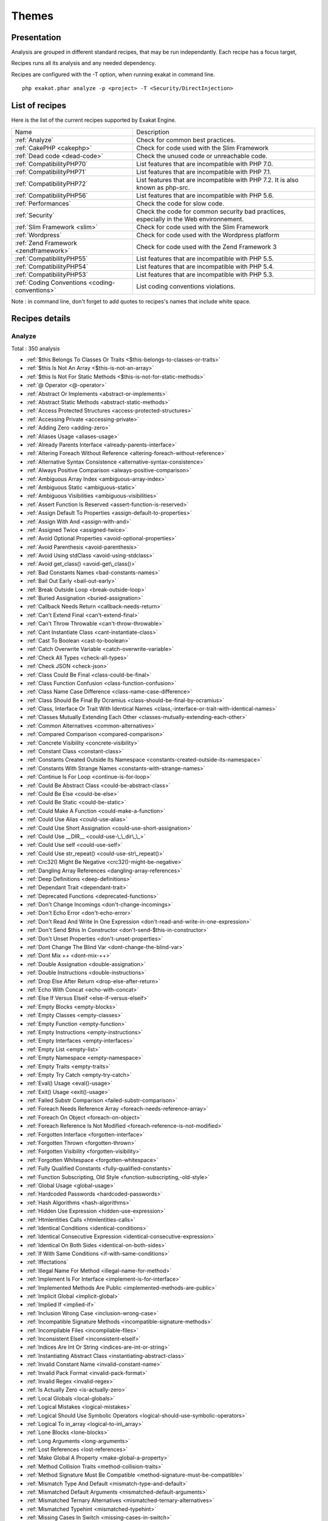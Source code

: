 .. _Themes:

Themes
******

Presentation
############

Analysis are grouped in different standard recipes, that may be run independantly. Each recipe has a focus target, 

Recipes runs all its analysis and any needed dependency.

Recipes are configured with the -T option, when running exakat in command line.

::

   php exakat.phar analyze -p <project> -T <Security/DirectInjection>



List of recipes
###############

Here is the list of the current recipes supported by Exakat Engine.

+-----------------------------------------------+------------------------------------------------------------------------------------------------------+
|Name                                           | Description                                                                                          |
+-----------------------------------------------+------------------------------------------------------------------------------------------------------+
|:ref:`Analyze`                                 | Check for common best practices.                                                                     |
+-----------------------------------------------+------------------------------------------------------------------------------------------------------+
|:ref:`CakePHP <cakephp>`                       | Check for code used with the Slim Framework                                                          |
+-----------------------------------------------+------------------------------------------------------------------------------------------------------+
|:ref:`Dead code <dead-code>`                   | Check the unused code or unreachable code.                                                           |
+-----------------------------------------------+------------------------------------------------------------------------------------------------------+
|:ref:`CompatibilityPHP70`                      | List features that are incompatible with PHP 7.0.                                                    |
+-----------------------------------------------+------------------------------------------------------------------------------------------------------+
|:ref:`CompatibilityPHP71`                      | List features that are incompatible with PHP 7.1.                                                    |
+-----------------------------------------------+------------------------------------------------------------------------------------------------------+
|:ref:`CompatibilityPHP72`                      | List features that are incompatible with PHP 7.2. It is also known as php-src.                       |
+-----------------------------------------------+------------------------------------------------------------------------------------------------------+
|:ref:`CompatibilityPHP56`                      | List features that are incompatible with PHP 5.6.                                                    |
+-----------------------------------------------+------------------------------------------------------------------------------------------------------+
|:ref:`Performances`                            | Check the code for slow code.                                                                        |
+-----------------------------------------------+------------------------------------------------------------------------------------------------------+
|:ref:`Security`                                | Check the code for common security bad practices, especially in the Web environnement.               |
+-----------------------------------------------+------------------------------------------------------------------------------------------------------+
|:ref:`Slim Framework <slim>`                   | Check for code used with the Slim Framework                                                          |
+-----------------------------------------------+------------------------------------------------------------------------------------------------------+
|:ref:`Wordpress`                               | Check for code used with the Wordpress platform                                                      |
+-----------------------------------------------+------------------------------------------------------------------------------------------------------+
|:ref:`Zend Framework <zendframework>`          | Check for code used with the Zend Framework 3                                                        |
+-----------------------------------------------+------------------------------------------------------------------------------------------------------+
|:ref:`CompatibilityPHP55`                      | List features that are incompatible with PHP 5.5.                                                    |
+-----------------------------------------------+------------------------------------------------------------------------------------------------------+
|:ref:`CompatibilityPHP54`                      | List features that are incompatible with PHP 5.4.                                                    |
+-----------------------------------------------+------------------------------------------------------------------------------------------------------+
|:ref:`CompatibilityPHP53`                      | List features that are incompatible with PHP 5.3.                                                    |
+-----------------------------------------------+------------------------------------------------------------------------------------------------------+
|:ref:`Coding Conventions <coding-conventions>` | List coding conventions violations.                                                                  |
+-----------------------------------------------+------------------------------------------------------------------------------------------------------+

Note : in command line, don't forget to add quotes to recipes's names that include white space.

Recipes details
###############

.. comment: The rest of the document is automatically generated. Don't modify it manually. 
.. comment: Recipes details
.. comment: Generation date : Mon, 19 Nov 2018 18:52:14 +0000
.. comment: Generation hash : 845bf7cf4400c3fdd90b759b77798493c3e51f06


.. _analyze:

Analyze
+++++++

Total : 350 analysis

* :ref:`$this Belongs To Classes Or Traits <$this-belongs-to-classes-or-traits>`
* :ref:`$this Is Not An Array <$this-is-not-an-array>`
* :ref:`$this Is Not For Static Methods <$this-is-not-for-static-methods>`
* :ref:`@ Operator <@-operator>`
* :ref:`Abstract Or Implements <abstract-or-implements>`
* :ref:`Abstract Static Methods <abstract-static-methods>`
* :ref:`Access Protected Structures <access-protected-structures>`
* :ref:`Accessing Private <accessing-private>`
* :ref:`Adding Zero <adding-zero>`
* :ref:`Aliases Usage <aliases-usage>`
* :ref:`Already Parents Interface <already-parents-interface>`
* :ref:`Altering Foreach Without Reference <altering-foreach-without-reference>`
* :ref:`Alternative Syntax Consistence <alternative-syntax-consistence>`
* :ref:`Always Positive Comparison <always-positive-comparison>`
* :ref:`Ambiguous Array Index <ambiguous-array-index>`
* :ref:`Ambiguous Static <ambiguous-static>`
* :ref:`Ambiguous Visibilities <ambiguous-visibilities>`
* :ref:`Assert Function Is Reserved <assert-function-is-reserved>`
* :ref:`Assign Default To Properties <assign-default-to-properties>`
* :ref:`Assign With And <assign-with-and>`
* :ref:`Assigned Twice <assigned-twice>`
* :ref:`Avoid Optional Properties <avoid-optional-properties>`
* :ref:`Avoid Parenthesis <avoid-parenthesis>`
* :ref:`Avoid Using stdClass <avoid-using-stdclass>`
* :ref:`Avoid get_class() <avoid-get\_class()>`
* :ref:`Bad Constants Names <bad-constants-names>`
* :ref:`Bail Out Early <bail-out-early>`
* :ref:`Break Outside Loop <break-outside-loop>`
* :ref:`Buried Assignation <buried-assignation>`
* :ref:`Callback Needs Return <callback-needs-return>`
* :ref:`Can't Extend Final <can't-extend-final>`
* :ref:`Can't Throw Throwable <can't-throw-throwable>`
* :ref:`Cant Instantiate Class <cant-instantiate-class>`
* :ref:`Cast To Boolean <cast-to-boolean>`
* :ref:`Catch Overwrite Variable <catch-overwrite-variable>`
* :ref:`Check All Types <check-all-types>`
* :ref:`Check JSON <check-json>`
* :ref:`Class Could Be Final <class-could-be-final>`
* :ref:`Class Function Confusion <class-function-confusion>`
* :ref:`Class Name Case Difference <class-name-case-difference>`
* :ref:`Class Should Be Final By Ocramius <class-should-be-final-by-ocramius>`
* :ref:`Class, Interface Or Trait With Identical Names <class,-interface-or-trait-with-identical-names>`
* :ref:`Classes Mutually Extending Each Other <classes-mutually-extending-each-other>`
* :ref:`Common Alternatives <common-alternatives>`
* :ref:`Compared Comparison <compared-comparison>`
* :ref:`Concrete Visibility <concrete-visibility>`
* :ref:`Constant Class <constant-class>`
* :ref:`Constants Created Outside Its Namespace <constants-created-outside-its-namespace>`
* :ref:`Constants With Strange Names <constants-with-strange-names>`
* :ref:`Continue Is For Loop <continue-is-for-loop>`
* :ref:`Could Be Abstract Class <could-be-abstract-class>`
* :ref:`Could Be Else <could-be-else>`
* :ref:`Could Be Static <could-be-static>`
* :ref:`Could Make A Function <could-make-a-function>`
* :ref:`Could Use Alias <could-use-alias>`
* :ref:`Could Use Short Assignation <could-use-short-assignation>`
* :ref:`Could Use __DIR__ <could-use-\_\_dir\_\_>`
* :ref:`Could Use self <could-use-self>`
* :ref:`Could Use str_repeat() <could-use-str\_repeat()>`
* :ref:`Crc32() Might Be Negative <crc32()-might-be-negative>`
* :ref:`Dangling Array References <dangling-array-references>`
* :ref:`Deep Definitions <deep-definitions>`
* :ref:`Dependant Trait <dependant-trait>`
* :ref:`Deprecated Functions <deprecated-functions>`
* :ref:`Don't Change Incomings <don't-change-incomings>`
* :ref:`Don't Echo Error <don't-echo-error>`
* :ref:`Don't Read And Write In One Expression <don't-read-and-write-in-one-expression>`
* :ref:`Don't Send $this In Constructor <don't-send-$this-in-constructor>`
* :ref:`Don't Unset Properties <don't-unset-properties>`
* :ref:`Dont Change The Blind Var <dont-change-the-blind-var>`
* :ref:`Dont Mix ++ <dont-mix-++>`
* :ref:`Double Assignation <double-assignation>`
* :ref:`Double Instructions <double-instructions>`
* :ref:`Drop Else After Return <drop-else-after-return>`
* :ref:`Echo With Concat <echo-with-concat>`
* :ref:`Else If Versus Elseif <else-if-versus-elseif>`
* :ref:`Empty Blocks <empty-blocks>`
* :ref:`Empty Classes <empty-classes>`
* :ref:`Empty Function <empty-function>`
* :ref:`Empty Instructions <empty-instructions>`
* :ref:`Empty Interfaces <empty-interfaces>`
* :ref:`Empty List <empty-list>`
* :ref:`Empty Namespace <empty-namespace>`
* :ref:`Empty Traits <empty-traits>`
* :ref:`Empty Try Catch <empty-try-catch>`
* :ref:`Eval() Usage <eval()-usage>`
* :ref:`Exit() Usage <exit()-usage>`
* :ref:`Failed Substr Comparison <failed-substr-comparison>`
* :ref:`Foreach Needs Reference Array <foreach-needs-reference-array>`
* :ref:`Foreach On Object <foreach-on-object>`
* :ref:`Foreach Reference Is Not Modified <foreach-reference-is-not-modified>`
* :ref:`Forgotten Interface <forgotten-interface>`
* :ref:`Forgotten Thrown <forgotten-thrown>`
* :ref:`Forgotten Visibility <forgotten-visibility>`
* :ref:`Forgotten Whitespace <forgotten-whitespace>`
* :ref:`Fully Qualified Constants <fully-qualified-constants>`
* :ref:`Function Subscripting, Old Style <function-subscripting,-old-style>`
* :ref:`Global Usage <global-usage>`
* :ref:`Hardcoded Passwords <hardcoded-passwords>`
* :ref:`Hash Algorithms <hash-algorithms>`
* :ref:`Hidden Use Expression <hidden-use-expression>`
* :ref:`Htmlentities Calls <htmlentities-calls>`
* :ref:`Identical Conditions <identical-conditions>`
* :ref:`Identical Consecutive Expression <identical-consecutive-expression>`
* :ref:`Identical On Both Sides <identical-on-both-sides>`
* :ref:`If With Same Conditions <if-with-same-conditions>`
* :ref:`Iffectations`
* :ref:`Illegal Name For Method <illegal-name-for-method>`
* :ref:`Implement Is For Interface <implement-is-for-interface>`
* :ref:`Implemented Methods Are Public <implemented-methods-are-public>`
* :ref:`Implicit Global <implicit-global>`
* :ref:`Implied If <implied-if>`
* :ref:`Inclusion Wrong Case <inclusion-wrong-case>`
* :ref:`Incompatible Signature Methods <incompatible-signature-methods>`
* :ref:`Incompilable Files <incompilable-files>`
* :ref:`Inconsistent Elseif <inconsistent-elseif>`
* :ref:`Indices Are Int Or String <indices-are-int-or-string>`
* :ref:`Instantiating Abstract Class <instantiating-abstract-class>`
* :ref:`Invalid Constant Name <invalid-constant-name>`
* :ref:`Invalid Pack Format <invalid-pack-format>`
* :ref:`Invalid Regex <invalid-regex>`
* :ref:`Is Actually Zero <is-actually-zero>`
* :ref:`Local Globals <local-globals>`
* :ref:`Logical Mistakes <logical-mistakes>`
* :ref:`Logical Should Use Symbolic Operators <logical-should-use-symbolic-operators>`
* :ref:`Logical To in_array <logical-to-in\_array>`
* :ref:`Lone Blocks <lone-blocks>`
* :ref:`Long Arguments <long-arguments>`
* :ref:`Lost References <lost-references>`
* :ref:`Make Global A Property <make-global-a-property>`
* :ref:`Method Collision Traits <method-collision-traits>`
* :ref:`Method Signature Must Be Compatible <method-signature-must-be-compatible>`
* :ref:`Mismatch Type And Default <mismatch-type-and-default>`
* :ref:`Mismatched Default Arguments <mismatched-default-arguments>`
* :ref:`Mismatched Ternary Alternatives <mismatched-ternary-alternatives>`
* :ref:`Mismatched Typehint <mismatched-typehint>`
* :ref:`Missing Cases In Switch <missing-cases-in-switch>`
* :ref:`Missing Include <missing-include>`
* :ref:`Missing New ? <missing-new-?>`
* :ref:`Missing Parenthesis <missing-parenthesis>`
* :ref:`Mistaken Concatenation <mistaken-concatenation>`
* :ref:`Mixed Concat And Interpolation <mixed-concat-and-interpolation>`
* :ref:`Modernize Empty With Expression <modernize-empty-with-expression>`
* :ref:`Multiple Alias Definitions <multiple-alias-definitions>`
* :ref:`Multiple Alias Definitions Per File <multiple-alias-definitions-per-file>`
* :ref:`Multiple Class Declarations <multiple-class-declarations>`
* :ref:`Multiple Constant Definition <multiple-constant-definition>`
* :ref:`Multiple Identical Trait Or Interface <multiple-identical-trait-or-interface>`
* :ref:`Multiple Index Definition <multiple-index-definition>`
* :ref:`Multiple Type Variable <multiple-type-variable>`
* :ref:`Multiples Identical Case <multiples-identical-case>`
* :ref:`Multiply By One <multiply-by-one>`
* :ref:`Must Call Parent Constructor <must-call-parent-constructor>`
* :ref:`Must Return Methods <must-return-methods>`
* :ref:`Negative Power <negative-power>`
* :ref:`Nested Ifthen <nested-ifthen>`
* :ref:`Nested Ternary <nested-ternary>`
* :ref:`Never Used Parameter <never-used-parameter>`
* :ref:`Never Used Properties <never-used-properties>`
* :ref:`Next Month Trap <next-month-trap>`
* :ref:`No Boolean As Default <no-boolean-as-default>`
* :ref:`No Choice <no-choice>`
* :ref:`No Class As Typehint <no-class-as-typehint>`
* :ref:`No Class In Global <no-class-in-global>`
* :ref:`No Direct Call To Magic Method <no-direct-call-to-magic-method>`
* :ref:`No Direct Usage <no-direct-usage>`
* :ref:`No Empty Regex <no-empty-regex>`
* :ref:`No Hardcoded Hash <no-hardcoded-hash>`
* :ref:`No Hardcoded Ip <no-hardcoded-ip>`
* :ref:`No Hardcoded Path <no-hardcoded-path>`
* :ref:`No Hardcoded Port <no-hardcoded-port>`
* :ref:`No Magic With Array <no-magic-with-array>`
* :ref:`No Need For Else <no-need-for-else>`
* :ref:`No Parenthesis For Language Construct <no-parenthesis-for-language-construct>`
* :ref:`No Public Access <no-public-access>`
* :ref:`No Real Comparison <no-real-comparison>`
* :ref:`No Reference For Ternary <no-reference-for-ternary>`
* :ref:`No Reference On Left Side <no-reference-on-left-side>`
* :ref:`No Return Used <no-return-used>`
* :ref:`No Self Referencing Constant <no-self-referencing-constant>`
* :ref:`No Substr() One <no-substr()-one>`
* :ref:`No array_merge() In Loops <no-array\_merge()-in-loops>`
* :ref:`No get_class() With Null <no-get\_class()-with-null>`
* :ref:`No isset() With empty() <no-isset()-with-empty()>`
* :ref:`Non Ascii Variables <non-ascii-variables>`
* :ref:`Non Static Methods Called In A Static <non-static-methods-called-in-a-static>`
* :ref:`Non-constant Index In Array <non-constant-index-in-array>`
* :ref:`Not A Scalar Type <not-a-scalar-type>`
* :ref:`Not Not <not-not>`
* :ref:`Objects Don't Need References <objects-don't-need-references>`
* :ref:`Old Style Constructor <old-style-constructor>`
* :ref:`Old Style __autoload() <old-style-\_\_autoload()>`
* :ref:`One Letter Functions <one-letter-functions>`
* :ref:`One Variable String <one-variable-string>`
* :ref:`Only Variable For Reference <only-variable-for-reference>`
* :ref:`Only Variable Passed By Reference <only-variable-passed-by-reference>`
* :ref:`Only Variable Returned By Reference <only-variable-returned-by-reference>`
* :ref:`Or Die <or-die>`
* :ref:`Overwriting Variable <overwriting-variable>`
* :ref:`Overwritten Exceptions <overwritten-exceptions>`
* :ref:`Overwritten Literals <overwritten-literals>`
* :ref:`PHP Keywords As Names <php-keywords-as-names>`
* :ref:`Parent First <parent-first>`
* :ref:`Parent, Static Or Self Outside Class <parent,-static-or-self-outside-class>`
* :ref:`Pathinfo() Returns May Vary <pathinfo()-returns-may-vary>`
* :ref:`Phpinfo`
* :ref:`Possible Infinite Loop <possible-infinite-loop>`
* :ref:`Pre-increment`
* :ref:`Preprocessable`
* :ref:`Print And Die <print-and-die>`
* :ref:`Printf Number Of Arguments <printf-number-of-arguments>`
* :ref:`Property Could Be Local <property-could-be-local>`
* :ref:`Property Used In One Method Only <property-used-in-one-method-only>`
* :ref:`Property Variable Confusion <property-variable-confusion>`
* :ref:`Queries In Loops <queries-in-loops>`
* :ref:`Randomly Sorted Arrays <randomly-sorted-arrays>`
* :ref:`Redeclared PHP Functions <redeclared-php-functions>`
* :ref:`Redefined Class Constants <redefined-class-constants>`
* :ref:`Redefined Default <redefined-default>`
* :ref:`Redefined Private Property <redefined-private-property>`
* :ref:`Relay Function <relay-function>`
* :ref:`Repeated Interface <repeated-interface>`
* :ref:`Repeated Regex <repeated-regex>`
* :ref:`Repeated print() <repeated-print()>`
* :ref:`Results May Be Missing <results-may-be-missing>`
* :ref:`Return True False <return-true-false>`
* :ref:`Same Conditions In Condition <same-conditions-in-condition>`
* :ref:`Same Variables Foreach <same-variables-foreach>`
* :ref:`Scalar Or Object Property <scalar-or-object-property>`
* :ref:`Sequences In For <sequences-in-for>`
* :ref:`Several Instructions On The Same Line <several-instructions-on-the-same-line>`
* :ref:`Short Open Tags <short-open-tags>`
* :ref:`Should Chain Exception <should-chain-exception>`
* :ref:`Should Make Alias <should-make-alias>`
* :ref:`Should Make Ternary <should-make-ternary>`
* :ref:`Should Typecast <should-typecast>`
* :ref:`Should Use Coalesce <should-use-coalesce>`
* :ref:`Should Use Constants <should-use-constants>`
* :ref:`Should Use Local Class <should-use-local-class>`
* :ref:`Should Use Prepared Statement <should-use-prepared-statement>`
* :ref:`Should Use SetCookie() <should-use-setcookie()>`
* :ref:`Should Yield With Key <should-yield-with-key>`
* :ref:`Silently Cast Integer <silently-cast-integer>`
* :ref:`Static Loop <static-loop>`
* :ref:`Static Methods Called From Object <static-methods-called-from-object>`
* :ref:`Static Methods Can't Contain $this <static-methods-can't-contain-$this>`
* :ref:`Strange Name For Constants <strange-name-for-constants>`
* :ref:`Strange Name For Variables <strange-name-for-variables>`
* :ref:`Strict Comparison With Booleans <strict-comparison-with-booleans>`
* :ref:`String May Hold A Variable <string-may-hold-a-variable>`
* :ref:`Strings With Strange Space <strings-with-strange-space>`
* :ref:`Strpos Too Much <strpos-too-much>`
* :ref:`Strpos()-like Comparison <strpos()-like-comparison>`
* :ref:`Strtr Arguments <strtr-arguments>`
* :ref:`Suspicious Comparison <suspicious-comparison>`
* :ref:`Switch To Switch <switch-to-switch>`
* :ref:`Switch Without Default <switch-without-default>`
* :ref:`Ternary In Concat <ternary-in-concat>`
* :ref:`Test Then Cast <test-then-cast>`
* :ref:`Throw Functioncall <throw-functioncall>`
* :ref:`Throw In Destruct <throw-in-destruct>`
* :ref:`Throws An Assignement <throws-an-assignement>`
* :ref:`Timestamp Difference <timestamp-difference>`
* :ref:`Too Many Finds <too-many-finds>`
* :ref:`Too Many Injections <too-many-injections>`
* :ref:`Too Many Local Variables <too-many-local-variables>`
* :ref:`Too Many Native Calls <too-many-native-calls>`
* :ref:`Typehinted References <typehinted-references>`
* :ref:`Uncaught Exceptions <uncaught-exceptions>`
* :ref:`Unchecked Resources <unchecked-resources>`
* :ref:`Unconditional Break In Loop <unconditional-break-in-loop>`
* :ref:`Undeclared Static Property <undeclared-static-property>`
* :ref:`Undefined Class Constants <undefined-class-constants>`
* :ref:`Undefined Classes <undefined-classes>`
* :ref:`Undefined Constants <undefined-constants>`
* :ref:`Undefined Functions <undefined-functions>`
* :ref:`Undefined Insteadof <undefined-insteadof>`
* :ref:`Undefined Interfaces <undefined-interfaces>`
* :ref:`Undefined Parent <undefined-parent>`
* :ref:`Undefined Properties <undefined-properties>`
* :ref:`Undefined Trait <undefined-trait>`
* :ref:`Undefined Variable <undefined-variable>`
* :ref:`Undefined \:\:class <undefined-\:\:class>`
* :ref:`Undefined static\:\: Or self\:\: <undefined-static\:\:-or-self\:\:>`
* :ref:`Unitialized Properties <unitialized-properties>`
* :ref:`Unknown Directive Name <unknown-directive-name>`
* :ref:`Unknown Pcre2 Option <unknown-pcre2-option>`
* :ref:`Unkown Regex Options <unkown-regex-options>`
* :ref:`Unpreprocessed Values <unpreprocessed-values>`
* :ref:`Unreachable Code <unreachable-code>`
* :ref:`Unresolved Classes <unresolved-classes>`
* :ref:`Unresolved Instanceof <unresolved-instanceof>`
* :ref:`Unresolved Use <unresolved-use>`
* :ref:`Unset In Foreach <unset-in-foreach>`
* :ref:`Unthrown Exception <unthrown-exception>`
* :ref:`Unused Arguments <unused-arguments>`
* :ref:`Unused Global <unused-global>`
* :ref:`Unused Inherited Variable In Closure <unused-inherited-variable-in-closure>`
* :ref:`Unused Returned Value <unused-returned-value>`
* :ref:`Use === null <use-===-null>`
* :ref:`Use Class Operator <use-class-operator>`
* :ref:`Use Constant As Arguments <use-constant-as-arguments>`
* :ref:`Use Instanceof <use-instanceof>`
* :ref:`Use Named Boolean In Argument Definition <use-named-boolean-in-argument-definition>`
* :ref:`Use Object Api <use-object-api>`
* :ref:`Use Pathinfo <use-pathinfo>`
* :ref:`Use Positive Condition <use-positive-condition>`
* :ref:`Use System Tmp <use-system-tmp>`
* :ref:`Use With Fully Qualified Name <use-with-fully-qualified-name>`
* :ref:`Use const <use-const>`
* :ref:`Use random_int() <use-random\_int()>`
* :ref:`Used Once Property <used-once-property>`
* :ref:`Used Once Variables (In Scope) <used-once-variables-(in-scope)>`
* :ref:`Used Once Variables <used-once-variables>`
* :ref:`Useless Abstract Class <useless-abstract-class>`
* :ref:`Useless Brackets <useless-brackets>`
* :ref:`Useless Casting <useless-casting>`
* :ref:`Useless Catch <useless-catch>`
* :ref:`Useless Check <useless-check>`
* :ref:`Useless Constructor <useless-constructor>`
* :ref:`Useless Final <useless-final>`
* :ref:`Useless Global <useless-global>`
* :ref:`Useless Instructions <useless-instructions>`
* :ref:`Useless Interfaces <useless-interfaces>`
* :ref:`Useless Parenthesis <useless-parenthesis>`
* :ref:`Useless Referenced Argument <useless-referenced-argument>`
* :ref:`Useless Return <useless-return>`
* :ref:`Useless Switch <useless-switch>`
* :ref:`Useless Unset <useless-unset>`
* :ref:`Uses Default Values <uses-default-values>`
* :ref:`Using $this Outside A Class <using-$this-outside-a-class>`
* :ref:`Var Keyword <var-keyword>`
* :ref:`Weak Typing <weak-typing>`
* :ref:`While(List() = Each()) <while(list()-=-each())>`
* :ref:`Written Only Variables <written-only-variables>`
* :ref:`Wrong Number Of Arguments <wrong-number-of-arguments>`
* :ref:`Wrong Optional Parameter <wrong-optional-parameter>`
* :ref:`Wrong Parameter Type <wrong-parameter-type>`
* :ref:`Wrong Range Check <wrong-range-check>`
* :ref:`Wrong fopen() Mode <wrong-fopen()-mode>`
* :ref:`__DIR__ Then Slash <\_\_dir\_\_-then-slash>`
* :ref:`__toString() Throws Exception <\_\_tostring()-throws-exception>`
* :ref:`error_reporting() With Integers <error\_reporting()-with-integers>`
* :ref:`eval() Without Try <eval()-without-try>`
* :ref:`func_get_arg() Modified <func\_get\_arg()-modified>`
* :ref:`include_once() Usage <include\_once()-usage>`
* :ref:`list() May Omit Variables <list()-may-omit-variables>`
* :ref:`preg_replace With Option e <preg\_replace-with-option-e>`
* :ref:`self, parent, static Outside Class <self,-parent,-static-outside-class>`
* :ref:`var_dump()... Usage <var\_dump()...-usage>`

.. _cakephp:

Cakephp
+++++++

Total : 17 analysis

* :ref:`CakePHP 2.5.0 Undefined Classes <cakephp-2.5.0-undefined-classes>`
* :ref:`CakePHP 2.6.0 Undefined Classes <cakephp-2.6.0-undefined-classes>`
* :ref:`CakePHP 2.7.0 Undefined Classes <cakephp-2.7.0-undefined-classes>`
* :ref:`CakePHP 2.8.0 Undefined Classes <cakephp-2.8.0-undefined-classes>`
* :ref:`CakePHP 2.9.0 Undefined Classes <cakephp-2.9.0-undefined-classes>`
* :ref:`CakePHP 3.0 Deprecated Class <cakephp-3.0-deprecated-class>`
* :ref:`CakePHP 3.0.0 Undefined Classes <cakephp-3.0.0-undefined-classes>`
* :ref:`CakePHP 3.1.0 Undefined Classes <cakephp-3.1.0-undefined-classes>`
* :ref:`CakePHP 3.2.0 Undefined Classes <cakephp-3.2.0-undefined-classes>`
* :ref:`CakePHP 3.3 Deprecated Class <cakephp-3.3-deprecated-class>`
* :ref:`CakePHP 3.3.0 Undefined Classes <cakephp-3.3.0-undefined-classes>`
* :ref:`CakePHP 3.4.0 Undefined Classes <cakephp-3.4.0-undefined-classes>`
* :ref:`CakePHP Used <cakephp-used>`
* :ref:`Deprecated Methodcalls in Cake 3.2 <deprecated-methodcalls-in-cake-3.2>`
* :ref:`Deprecated Methodcalls in Cake 3.3 <deprecated-methodcalls-in-cake-3.3>`
* :ref:`Deprecated Static calls in Cake 3.3 <deprecated-static-calls-in-cake-3.3>`
* :ref:`Deprecated Trait in Cake 3.3 <deprecated-trait-in-cake-3.3>`

.. _classreview:

ClassReview
+++++++++++

Total : 18 analysis

* :ref:`Avoid Self In Interface <avoid-self-in-interface>`
* :ref:`Classes/UnreachableConstant`
* :ref:`Could Be Class Constant <could-be-class-constant>`
* :ref:`Could Be Private Class Constant <could-be-private-class-constant>`
* :ref:`Could Be Protected Class Constant <could-be-protected-class-constant>`
* :ref:`Could Be Protected Method <could-be-protected-method>`
* :ref:`Could Be Protected Property <could-be-protected-property>`
* :ref:`Final Class Usage <final-class-usage>`
* :ref:`Final Methods Usage <final-methods-usage>`
* :ref:`Method Could Be Private Method <method-could-be-private-method>`
* :ref:`Property Could Be Private Property <property-could-be-private-property>`
* :ref:`Raised Access Level <raised-access-level>`
* :ref:`Redefined Property <redefined-property>`
* Classes/CouldBeAbstractClass
* Classes/CouldBeFinal
* Classes/PropertyCouldBeLocal
* Classes/UndeclaredStaticProperty
* Structures/CouldBeStatic

.. _coding-conventions:

Coding Conventions
++++++++++++++++++

Total : 21 analysis

* :ref:`All Uppercase Variables <all-uppercase-variables>`
* :ref:`Bracketless Blocks <bracketless-blocks>`
* :ref:`Close Tags <close-tags>`
* :ref:`Constant Comparison <constant-comparison>`
* :ref:`Curly Arrays <curly-arrays>`
* :ref:`Echo Or Print <echo-or-print>`
* :ref:`Empty Slots In Arrays <empty-slots-in-arrays>`
* :ref:`Heredoc Delimiter <heredoc-delimiter>`
* :ref:`Interpolation`
* :ref:`Multiple Classes In One File <multiple-classes-in-one-file>`
* :ref:`No Plus One <no-plus-one>`
* :ref:`Non-lowercase Keywords <non-lowercase-keywords>`
* :ref:`Order Of Declaration <order-of-declaration>`
* :ref:`Return With Parenthesis <return-with-parenthesis>`
* :ref:`Should Be Single Quote <should-be-single-quote>`
* :ref:`Unusual Case For PHP Functions <unusual-case-for-php-functions>`
* :ref:`Yoda Comparison <yoda-comparison>`
* Classes/WrongCase
* Constants/ConstRecommended
* Namespaces/UseWithFullyQualifiedNS
* Structures/MixedConcatInterpolation

.. _compatibilityphp53:

CompatibilityPHP53
++++++++++++++++++

Total : 74 analysis

* :ref:`Anonymous Classes <anonymous-classes>`
* :ref:`Binary Glossary <binary-glossary>`
* :ref:`Break With 0 <break-with-0>`
* :ref:`Cant Inherit Abstract Method <cant-inherit-abstract-method>`
* :ref:`Cant Use Return Value In Write Context <cant-use-return-value-in-write-context>`
* :ref:`Child Class Removes Typehint <child-class-removes-typehint>`
* :ref:`Class Const With Array <class-const-with-array>`
* :ref:`Closure May Use $this <closure-may-use-$this>`
* :ref:`Const Visibility Usage <const-visibility-usage>`
* :ref:`Const With Array <const-with-array>`
* :ref:`Constant Scalar Expressions <constant-scalar-expressions>`
* :ref:`Define With Array <define-with-array>`
* :ref:`Dereferencing String And Arrays <dereferencing-string-and-arrays>`
* :ref:`Direct Call To __clone <direct-call-to-\_\_clone>`
* :ref:`Ellipsis Usage <ellipsis-usage>`
* :ref:`Exponent Usage <exponent-usage>`
* :ref:`Flexible Heredoc <flexible-heredoc>`
* :ref:`Foreach With list() <foreach-with-list()>`
* :ref:`Function Subscripting <function-subscripting>`
* :ref:`Group Use Declaration <group-use-declaration>`
* :ref:`Group Use Trailing Comma <group-use-trailing-comma>`
* :ref:`Hash Algorithms Incompatible With PHP 5.3 <hash-algorithms-incompatible-with-php-5.3>`
* :ref:`Hash Algorithms Incompatible With PHP 7.1- <hash-algorithms-incompatible-with-php-7.1->`
* :ref:`Integer As Property <integer-as-property>`
* :ref:`List Short Syntax <list-short-syntax>`
* :ref:`List With Keys <list-with-keys>`
* :ref:`List With Reference <list-with-reference>`
* :ref:`Malformed Octal <malformed-octal>`
* :ref:`Methodcall On New <methodcall-on-new>`
* :ref:`Mixed Keys Arrays <mixed-keys-arrays>`
* :ref:`Multiple Definition Of The Same Argument <multiple-definition-of-the-same-argument>`
* :ref:`Multiple Exceptions Catch() <multiple-exceptions-catch()>`
* :ref:`New Functions In PHP 5.4 <new-functions-in-php-5.4>`
* :ref:`New Functions In PHP 5.5 <new-functions-in-php-5.5>`
* :ref:`New Functions In PHP 5.6 <new-functions-in-php-5.6>`
* :ref:`New Functions In PHP 7.0 <new-functions-in-php-7.0>`
* :ref:`New Functions In PHP 7.3 <new-functions-in-php-7.3>`
* :ref:`No List With String <no-list-with-string>`
* :ref:`No Reference For Static Property <no-reference-for-static-property>`
* :ref:`No Return For Generator <no-return-for-generator>`
* :ref:`No String With Append <no-string-with-append>`
* :ref:`No Substr Minus One <no-substr-minus-one>`
* :ref:`Null On New <null-on-new>`
* :ref:`PHP 7.0 New Classes <php-7.0-new-classes>`
* :ref:`PHP 7.0 New Interfaces <php-7.0-new-interfaces>`
* :ref:`PHP 7.0 Scalar Typehints <php-7.0-scalar-typehints>`
* :ref:`PHP 7.1 Scalar Typehints <php-7.1-scalar-typehints>`
* :ref:`PHP 7.2 Scalar Typehints <php-7.2-scalar-typehints>`
* :ref:`PHP 7.3 Last Empty Argument <php-7.3-last-empty-argument>`
* :ref:`PHP5 Indirect Variable Expression <php5-indirect-variable-expression>`
* :ref:`PHP7 Dirname <php7-dirname>`
* :ref:`Parenthesis As Parameter <parenthesis-as-parameter>`
* :ref:`Php 7 Indirect Expression <php-7-indirect-expression>`
* :ref:`Php 7.1 New Class <php-7.1-new-class>`
* :ref:`Php 7.2 New Class <php-7.2-new-class>`
* :ref:`Php7 Relaxed Keyword <php7-relaxed-keyword>`
* :ref:`Short Syntax For Arrays <short-syntax-for-arrays>`
* :ref:`Switch With Too Many Default <switch-with-too-many-default>`
* :ref:`Trailing Comma In Calls <trailing-comma-in-calls>`
* :ref:`Unicode Escape Partial <unicode-escape-partial>`
* :ref:`Unicode Escape Syntax <unicode-escape-syntax>`
* :ref:`Use Const And Functions <use-const-and-functions>`
* :ref:`Use Lower Case For Parent, Static And Self <use-lower-case-for-parent,-static-and-self>`
* :ref:`Use Nullable Type <use-nullable-type>`
* :ref:`Variable Global <variable-global>`
* :ref:`\:\:class`
* :ref:`__debugInfo() Usage <\_\_debuginfo()-usage>`
* :ref:`ext/dba`
* :ref:`ext/fdf`
* :ref:`ext/ming`
* :ref:`isset() With Constant <isset()-with-constant>`
* Classes/NonStaticMethodsCalledStatic
* Structures/ContinueIsForLoop
* Structures/NoGetClassNull

.. _compatibilityphp54:

CompatibilityPHP54
++++++++++++++++++

Total : 70 analysis

* :ref:`Break With Non Integer <break-with-non-integer>`
* :ref:`Calltime Pass By Reference <calltime-pass-by-reference>`
* :ref:`Functions Removed In PHP 5.4 <functions-removed-in-php-5.4>`
* :ref:`Hash Algorithms Incompatible With PHP 5.4/5.5 <hash-algorithms-incompatible-with-php-5.4/5.5>`
* :ref:`crypt() Without Salt <crypt()-without-salt>`
* :ref:`ext/mhash`
* Arrays/MixedKeys
* Classes/Anonymous
* Classes/CantInheritAbstractMethod
* Classes/ChildRemoveTypehint
* Classes/ConstVisibilityUsage
* Classes/IntegerAsProperty
* Classes/NonStaticMethodsCalledStatic
* Classes/NullOnNew
* Exceptions/MultipleCatch
* Functions/MultipleSameArguments
* Namespaces/UseFunctionsConstants
* Php/CantUseReturnValueInWriteContext
* Php/CaseForPSS
* Php/ClassConstWithArray
* Php/ConstWithArray
* Php/DefineWithArray
* Php/DirectCallToClone
* Php/EllipsisUsage
* Php/ExponentUsage
* Php/FlexibleHeredoc
* Php/GroupUseDeclaration
* Php/GroupUseTrailingComma
* Php/HashAlgos53
* Php/HashAlgos71
* Php/ListShortSyntax
* Php/ListWithKeys
* Php/ListWithReference
* Php/NoListWithString
* Php/NoReferenceForStaticProperty
* Php/NoReturnForGenerator
* Php/NoStringWithAppend
* Php/NoSubstrMinusOne
* Php/PHP70scalartypehints
* Php/PHP71scalartypehints
* Php/PHP72scalartypehints
* Php/PHP73LastEmptyArgument
* Php/ParenthesisAsParameter
* Php/Php55NewFunctions
* Php/Php56NewFunctions
* Php/Php70NewClasses
* Php/Php70NewFunctions
* Php/Php70NewInterfaces
* Php/Php71NewClasses
* Php/Php72NewClasses
* Php/Php73NewFunctions
* Php/Php7RelaxedKeyword
* Php/StaticclassUsage
* Php/TrailingComma
* Php/UnicodeEscapePartial
* Php/UnicodeEscapeSyntax
* Php/UseNullableType
* Php/debugInfoUsage
* Structures/ConstantScalarExpression
* Structures/ContinueIsForLoop
* Structures/DereferencingAS
* Structures/ForeachWithList
* Structures/IssetWithConstant
* Structures/NoGetClassNull
* Structures/PHP7Dirname
* Structures/SwitchWithMultipleDefault
* Structures/VariableGlobal
* Type/MalformedOctal
* Variables/Php5IndirectExpression
* Variables/Php7IndirectExpression

.. _compatibilityphp55:

CompatibilityPHP55
++++++++++++++++++

Total : 62 analysis

* :ref:`Functions Removed In PHP 5.5 <functions-removed-in-php-5.5>`
* :ref:`Use password_hash() <use-password\_hash()>`
* :ref:`ext/apc`
* :ref:`ext/mysql`
* Classes/Anonymous
* Classes/CantInheritAbstractMethod
* Classes/ChildRemoveTypehint
* Classes/ConstVisibilityUsage
* Classes/IntegerAsProperty
* Classes/NonStaticMethodsCalledStatic
* Classes/NullOnNew
* Exceptions/MultipleCatch
* Functions/MultipleSameArguments
* Namespaces/UseFunctionsConstants
* Php/ClassConstWithArray
* Php/ConstWithArray
* Php/DefineWithArray
* Php/DirectCallToClone
* Php/EllipsisUsage
* Php/ExponentUsage
* Php/FlexibleHeredoc
* Php/GroupUseDeclaration
* Php/GroupUseTrailingComma
* Php/HashAlgos53
* Php/HashAlgos54
* Php/HashAlgos71
* Php/ListShortSyntax
* Php/ListWithKeys
* Php/ListWithReference
* Php/NoListWithString
* Php/NoReferenceForStaticProperty
* Php/NoReturnForGenerator
* Php/NoStringWithAppend
* Php/NoSubstrMinusOne
* Php/PHP70scalartypehints
* Php/PHP71scalartypehints
* Php/PHP72scalartypehints
* Php/PHP73LastEmptyArgument
* Php/ParenthesisAsParameter
* Php/Php56NewFunctions
* Php/Php70NewClasses
* Php/Php70NewFunctions
* Php/Php70NewInterfaces
* Php/Php71NewClasses
* Php/Php72NewClasses
* Php/Php73NewFunctions
* Php/Php7RelaxedKeyword
* Php/TrailingComma
* Php/UnicodeEscapePartial
* Php/UnicodeEscapeSyntax
* Php/UseNullableType
* Php/debugInfoUsage
* Structures/ConstantScalarExpression
* Structures/ContinueIsForLoop
* Structures/IssetWithConstant
* Structures/NoGetClassNull
* Structures/PHP7Dirname
* Structures/SwitchWithMultipleDefault
* Structures/VariableGlobal
* Type/MalformedOctal
* Variables/Php5IndirectExpression
* Variables/Php7IndirectExpression

.. _compatibilityphp56:

CompatibilityPHP56
++++++++++++++++++

Total : 51 analysis

* :ref:`$HTTP_RAW_POST_DATA`
* Classes/Anonymous
* Classes/CantInheritAbstractMethod
* Classes/ChildRemoveTypehint
* Classes/ConstVisibilityUsage
* Classes/IntegerAsProperty
* Classes/NonStaticMethodsCalledStatic
* Classes/NullOnNew
* Exceptions/MultipleCatch
* Functions/MultipleSameArguments
* Php/DefineWithArray
* Php/DirectCallToClone
* Php/FlexibleHeredoc
* Php/GroupUseDeclaration
* Php/GroupUseTrailingComma
* Php/HashAlgos53
* Php/HashAlgos54
* Php/HashAlgos71
* Php/ListShortSyntax
* Php/ListWithKeys
* Php/ListWithReference
* Php/NoListWithString
* Php/NoReferenceForStaticProperty
* Php/NoReturnForGenerator
* Php/NoStringWithAppend
* Php/NoSubstrMinusOne
* Php/PHP70scalartypehints
* Php/PHP71scalartypehints
* Php/PHP72scalartypehints
* Php/PHP73LastEmptyArgument
* Php/ParenthesisAsParameter
* Php/Php70NewClasses
* Php/Php70NewFunctions
* Php/Php70NewInterfaces
* Php/Php71NewClasses
* Php/Php72NewClasses
* Php/Php73NewFunctions
* Php/Php7RelaxedKeyword
* Php/TrailingComma
* Php/UnicodeEscapePartial
* Php/UnicodeEscapeSyntax
* Php/UseNullableType
* Structures/ContinueIsForLoop
* Structures/IssetWithConstant
* Structures/NoGetClassNull
* Structures/PHP7Dirname
* Structures/SwitchWithMultipleDefault
* Structures/VariableGlobal
* Type/MalformedOctal
* Variables/Php5IndirectExpression
* Variables/Php7IndirectExpression

.. _compatibilityphp70:

CompatibilityPHP70
++++++++++++++++++

Total : 43 analysis

* :ref:`Foreach Don't Change Pointer <foreach-don't-change-pointer>`
* :ref:`Hexadecimal In String <hexadecimal-in-string>`
* :ref:`List With Appends <list-with-appends>`
* :ref:`Magic Visibility <magic-visibility>`
* :ref:`PHP 7.0 Removed Directives <php-7.0-removed-directives>`
* :ref:`PHP 70 Removed Functions <php-70-removed-functions>`
* :ref:`Reserved Keywords In PHP 7 <reserved-keywords-in-php-7>`
* :ref:`Setlocale() Uses Constants <setlocale()-uses-constants>`
* :ref:`Simple Global Variable <simple-global-variable>`
* :ref:`Usort Sorting In PHP 7.0 <usort-sorting-in-php-7.0>`
* :ref:`ext/ereg`
* :ref:`mcrypt_create_iv() With Default Values <mcrypt\_create\_iv()-with-default-values>`
* :ref:`set_exception_handler() Warning <set\_exception\_handler()-warning>`
* Classes/CantInheritAbstractMethod
* Classes/ChildRemoveTypehint
* Classes/ConstVisibilityUsage
* Classes/IntegerAsProperty
* Exceptions/MultipleCatch
* Functions/funcGetArgModified
* Php/EmptyList
* Php/FlexibleHeredoc
* Php/GroupUseTrailingComma
* Php/HashAlgos53
* Php/HashAlgos54
* Php/HashAlgos71
* Php/ListShortSyntax
* Php/ListWithKeys
* Php/ListWithReference
* Php/NoReferenceForStaticProperty
* Php/NoSubstrMinusOne
* Php/PHP71scalartypehints
* Php/PHP72scalartypehints
* Php/PHP73LastEmptyArgument
* Php/Php71NewClasses
* Php/Php72NewClasses
* Php/Php73NewFunctions
* Php/TrailingComma
* Php/UseNullableType
* Structures/BreakOutsideLoop
* Structures/ContinueIsForLoop
* Structures/NoGetClassNull
* Structures/pregOptionE
* Variables/Php7IndirectExpression

.. _compatibilityphp71:

CompatibilityPHP71
++++++++++++++++++

Total : 28 analysis

* :ref:`Invalid Octal In String <invalid-octal-in-string>`
* :ref:`New Functions In PHP 7.1 <new-functions-in-php-7.1>`
* :ref:`PHP 7.1 Microseconds <php-7.1-microseconds>`
* :ref:`PHP 7.1 Removed Directives <php-7.1-removed-directives>`
* :ref:`ext/mcrypt`
* Classes/CantInheritAbstractMethod
* Classes/ChildRemoveTypehint
* Classes/IntegerAsProperty
* Classes/UsingThisOutsideAClass
* Php/BetterRand
* Php/FlexibleHeredoc
* Php/GroupUseTrailingComma
* Php/HashAlgos53
* Php/HashAlgos54
* Php/ListWithReference
* Php/NoReferenceForStaticProperty
* Php/PHP72scalartypehints
* Php/PHP73LastEmptyArgument
* Php/Php70RemovedDirective
* Php/Php70RemovedFunctions
* Php/Php72NewClasses
* Php/Php73NewFunctions
* Php/TrailingComma
* Structures/ContinueIsForLoop
* Structures/NoGetClassNull
* Structures/NoSubstrOne
* Structures/pregOptionE
* Type/HexadecimalString

.. _compatibilityphp72:

CompatibilityPHP72
++++++++++++++++++

Total : 21 analysis

* :ref:`Avoid set_error_handler $context Argument <avoid-set\_error\_handler-$context-argument>`
* :ref:`Can't Count Non-Countable <can't-count-non-countable>`
* :ref:`Hash Will Use Objects <hash-will-use-objects>`
* :ref:`New Constants In PHP 7.2 <new-constants-in-php-7.2>`
* :ref:`New Functions In PHP 7.2 <new-functions-in-php-7.2>`
* :ref:`PHP 7.2 Deprecations <php-7.2-deprecations>`
* :ref:`PHP 7.2 Object Keyword <php-7.2-object-keyword>`
* :ref:`PHP 7.2 Removed Functions <php-7.2-removed-functions>`
* Constants/UndefinedConstants
* Php/FlexibleHeredoc
* Php/HashAlgos53
* Php/HashAlgos54
* Php/ListWithReference
* Php/NoReferenceForStaticProperty
* Php/PHP73LastEmptyArgument
* Php/Php72NewClasses
* Php/Php73NewFunctions
* Php/TrailingComma
* Structures/ContinueIsForLoop
* Structures/NoGetClassNull
* Structures/pregOptionE

.. _compatibilityphp73:

CompatibilityPHP73
++++++++++++++++++

Total : 8 analysis

* :ref:`Case Insensitive Constants <case-insensitive-constants>`
* :ref:`Compact Inexistant Variable <compact-inexistant-variable>`
* :ref:`PHP 7.3 Removed Functions <php-7.3-removed-functions>`
* Php/AssertFunctionIsReserved
* Php/Php73NewFunctions
* Php/UnknownPcre2Option
* Structures/ContinueIsForLoop
* Structures/DontReadAndWriteInOneExpression

.. _compatibilityphp74:

CompatibilityPHP74
++++++++++++++++++

Total : 2 analysis

* :ref:`Detect Current Class <detect-current-class>`
* :ref:`idn_to_ascii() New Default <idn\_to\_ascii()-new-default>`

.. _dead-code:

Dead code
+++++++++

Total : 24 analysis

* :ref:`Exception Order <exception-order>`
* :ref:`Locally Unused Property <locally-unused-property>`
* :ref:`Rethrown Exceptions <rethrown-exceptions>`
* :ref:`Undefined Caught Exceptions <undefined-caught-exceptions>`
* :ref:`Unresolved Catch <unresolved-catch>`
* :ref:`Unused Classes <unused-classes>`
* :ref:`Unused Constants <unused-constants>`
* :ref:`Unused Functions <unused-functions>`
* :ref:`Unused Interfaces <unused-interfaces>`
* :ref:`Unused Label <unused-label>`
* :ref:`Unused Methods <unused-methods>`
* :ref:`Unused Private Methods <unused-private-methods>`
* :ref:`Unused Private Properties <unused-private-properties>`
* :ref:`Unused Protected Methods <unused-protected-methods>`
* :ref:`Unused Use <unused-use>`
* Classes/CantExtendFinal
* Classes/UnresolvedInstanceof
* Exceptions/Unthrown
* Functions/UnusedInheritedVariable
* Functions/UnusedReturnedValue
* Namespaces/EmptyNamespace
* Structures/EmptyLines
* Structures/UnreachableCode
* Structures/UnsetInForeach

.. _lintbutwontexec:

LintButWontExec
+++++++++++++++

Total : 14 analysis

* Classes/AbstractOrImplements
* Classes/Finalclass
* Classes/Finalmethod
* Classes/IncompatibleSignature
* Classes/MutualExtension
* Classes/NoPSSOutsideClass
* Classes/NoSelfReferencingConstant
* Classes/UsingThisOutsideAClass
* Exceptions/CantThrow
* Functions/OnlyVariableForReference
* Interfaces/ConcreteVisibility
* Traits/MethodCollisionTraits
* Traits/UndefinedInsteadof
* Traits/UndefinedTrait

.. _performances:

Performances
++++++++++++

Total : 36 analysis

* :ref:`Avoid Concat In Loop <avoid-concat-in-loop>`
* :ref:`Avoid Large Array Assignation <avoid-large-array-assignation>`
* :ref:`Avoid array_push() <avoid-array\_push()>`
* :ref:`Avoid array_unique() <avoid-array\_unique()>`
* :ref:`Avoid glob() Usage <avoid-glob()-usage>`
* :ref:`Cache Variable Outside Loop <cache-variable-outside-loop>`
* :ref:`Closure Could Be A Callback <closure-could-be-a-callback>`
* :ref:`Do In Base <do-in-base>`
* :ref:`Double array_flip() <double-array\_flip()>`
* :ref:`Fetch One Row Format <fetch-one-row-format>`
* :ref:`For Using Functioncall <for-using-functioncall>`
* :ref:`Getting Last Element <getting-last-element>`
* :ref:`Global Inside Loop <global-inside-loop>`
* :ref:`Join file() <join-file()>`
* :ref:`Make One Call With Array <make-one-call-with-array>`
* :ref:`No Count With 0 <no-count-with-0>`
* :ref:`Processing Collector <processing-collector>`
* :ref:`Should Use Function <should-use-function>`
* :ref:`Should Use array_column() <should-use-array\_column()>`
* :ref:`Simple Switch <simple-switch>`
* :ref:`Simplify Regex <simplify-regex>`
* :ref:`Slice Arrays First <slice-arrays-first>`
* :ref:`Slow Functions <slow-functions>`
* :ref:`Substring First <substring-first>`
* :ref:`Use PHP7 Encapsed Strings <use-php7-encapsed-strings>`
* :ref:`Use The Blind Var <use-the-blind-var>`
* :ref:`Use pathinfo() Arguments <use-pathinfo()-arguments>`
* :ref:`time() Vs strtotime() <time()-vs-strtotime()>`
* Classes/UseClassOperator
* Performances/ArrayMergeInLoops
* Performances/PrePostIncrement
* Structures/CouldUseShortAssignation
* Structures/EchoWithConcat
* Structures/EvalUsage
* Structures/NoSubstrOne
* Structures/WhileListEach

.. _security:

Security
++++++++

Total : 38 analysis

* :ref:`Always Anchor Regex <always-anchor-regex>`
* :ref:`Avoid Those Hash Functions <avoid-those-hash-functions>`
* :ref:`Avoid sleep()/usleep() <avoid-sleep()/usleep()>`
* :ref:`Can't Disable Class <can't-disable-class>`
* :ref:`Compare Hash <compare-hash>`
* :ref:`Configure Extract <configure-extract>`
* :ref:`Direct Injection <direct-injection>`
* :ref:`Dynamic Library Loading <dynamic-library-loading>`
* :ref:`Encoded Simple Letters <encoded-simple-letters>`
* :ref:`Indirect Injection <indirect-injection>`
* :ref:`Mkdir Default <mkdir-default>`
* :ref:`No Net For Xml Load <no-net-for-xml-load>`
* :ref:`No Return Or Throw In Finally <no-return-or-throw-in-finally>`
* :ref:`Random Without Try <random-without-try>`
* :ref:`Register Globals <register-globals>`
* :ref:`Safe Curl Options <safe-curl-options>`
* :ref:`Session Lazy Write <session-lazy-write>`
* :ref:`Set Cookie Safe Arguments <set-cookie-safe-arguments>`
* :ref:`Should Use session_regenerateid() <should-use-session\_regenerateid()>`
* :ref:`Sqlite3 Requires Single Quotes <sqlite3-requires-single-quotes>`
* :ref:`Switch Fallthrough <switch-fallthrough>`
* :ref:`Unserialize Second Arg <unserialize-second-arg>`
* :ref:`Upload Filename Injection <upload-filename-injection>`
* :ref:`filter_input() As A Source <filter\_input()-as-a-source>`
* :ref:`move_uploaded_file Instead Of copy <move\_uploaded\_file-instead-of-copy>`
* :ref:`parse_str() Warning <parse\_str()-warning>`
* Functions/HardcodedPasswords
* Php/BetterRand
* Security/DontEchoError
* Security/ShouldUsePreparedStatement
* Structures/EvalUsage
* Structures/EvalWithoutTry
* Structures/NoHardcodedHash
* Structures/NoHardcodedIp
* Structures/NoHardcodedPort
* Structures/PhpinfoUsage
* Structures/VardumpUsage
* Structures/pregOptionE

.. _slim:

Slim
++++

Total : 25 analysis

* :ref:`No Echo In Route Callable <no-echo-in-route-callable>`
* :ref:`SlimPHP 1.0.0 Undefined Classes <slimphp-1.0.0-undefined-classes>`
* :ref:`SlimPHP 1.1.0 Undefined Classes <slimphp-1.1.0-undefined-classes>`
* :ref:`SlimPHP 1.2.0 Undefined Classes <slimphp-1.2.0-undefined-classes>`
* :ref:`SlimPHP 1.3.0 Undefined Classes <slimphp-1.3.0-undefined-classes>`
* :ref:`SlimPHP 1.5.0 Undefined Classes <slimphp-1.5.0-undefined-classes>`
* :ref:`SlimPHP 1.6.0 Undefined Classes <slimphp-1.6.0-undefined-classes>`
* :ref:`SlimPHP 2.0.0 Undefined Classes <slimphp-2.0.0-undefined-classes>`
* :ref:`SlimPHP 2.1.0 Undefined Classes <slimphp-2.1.0-undefined-classes>`
* :ref:`SlimPHP 2.2.0 Undefined Classes <slimphp-2.2.0-undefined-classes>`
* :ref:`SlimPHP 2.3.0 Undefined Classes <slimphp-2.3.0-undefined-classes>`
* :ref:`SlimPHP 2.4.0 Undefined Classes <slimphp-2.4.0-undefined-classes>`
* :ref:`SlimPHP 2.5.0 Undefined Classes <slimphp-2.5.0-undefined-classes>`
* :ref:`SlimPHP 2.6.0 Undefined Classes <slimphp-2.6.0-undefined-classes>`
* :ref:`SlimPHP 3.0.0 Undefined Classes <slimphp-3.0.0-undefined-classes>`
* :ref:`SlimPHP 3.1.0 Undefined Classes <slimphp-3.1.0-undefined-classes>`
* :ref:`SlimPHP 3.2.0 Undefined Classes <slimphp-3.2.0-undefined-classes>`
* :ref:`SlimPHP 3.3.0 Undefined Classes <slimphp-3.3.0-undefined-classes>`
* :ref:`SlimPHP 3.4.0 Undefined Classes <slimphp-3.4.0-undefined-classes>`
* :ref:`SlimPHP 3.5.0 Undefined Classes <slimphp-3.5.0-undefined-classes>`
* :ref:`SlimPHP 3.6.0 Undefined Classes <slimphp-3.6.0-undefined-classes>`
* :ref:`SlimPHP 3.7.0 Undefined Classes <slimphp-3.7.0-undefined-classes>`
* :ref:`SlimPHP 3.8.0 Undefined Classes <slimphp-3.8.0-undefined-classes>`
* :ref:`Use Slim <use-slim>`
* :ref:`Used Routes <used-routes>`

.. _suggestions:

Suggestions
+++++++++++

Total : 67 analysis

* :ref:`** For Exponent <**-for-exponent>`
* :ref:`Add Default Value <add-default-value>`
* :ref:`Argument Should Be Typehinted <argument-should-be-typehinted>`
* :ref:`Avoid Real <avoid-real>`
* :ref:`Could Be Static Closure <could-be-static-closure>`
* :ref:`Could Be Typehinted Callable <could-be-typehinted-callable>`
* :ref:`Could Return Void <could-return-void>`
* :ref:`Could Typehint <could-typehint>`
* :ref:`Could Use Compact <could-use-compact>`
* :ref:`Could Use Try <could-use-try>`
* :ref:`Could Use array_fill_keys <could-use-array\_fill\_keys>`
* :ref:`Could Use array_unique <could-use-array\_unique>`
* :ref:`Don't Loop On Yield <don't-loop-on-yield>`
* :ref:`Drop Substr Last Arg <drop-substr-last-arg>`
* :ref:`Empty With Expression <empty-with-expression>`
* :ref:`Find Key Directly <find-key-directly>`
* :ref:`Isset Multiple Arguments <isset-multiple-arguments>`
* :ref:`Named Regex <named-regex>`
* :ref:`One If Is Sufficient <one-if-is-sufficient>`
* :ref:`Possible Increment <possible-increment>`
* :ref:`Preprocess Arrays <preprocess-arrays>`
* :ref:`Reuse Variable <reuse-variable>`
* :ref:`Should Have Destructor <should-have-destructor>`
* :ref:`Should Preprocess Chr <should-preprocess-chr>`
* :ref:`Should Use Foreach <should-use-foreach>`
* :ref:`Should Use Math <should-use-math>`
* :ref:`Should Use Operator <should-use-operator>`
* :ref:`Should Use array_filter() <should-use-array\_filter()>`
* :ref:`Too Many Children <too-many-children>`
* :ref:`Too Many Parameters <too-many-parameters>`
* :ref:`Use Basename Suffix <use-basename-suffix>`
* :ref:`Use Count Recursive <use-count-recursive>`
* :ref:`Use List With Foreach <use-list-with-foreach>`
* :ref:`Use is_countable <use-is\_countable>`
* :ref:`Use json_decode() Options <use-json\_decode()-options>`
* :ref:`Use session_start() Options <use-session\_start()-options>`
* :ref:`preg_match_all() Flag <preg\_match\_all()-flag>`
* Arrays/RandomlySortedLiterals
* Arrays/SliceFirst
* Classes/ParentFirst
* Classes/ShouldUseSelf
* Classes/UnitializedProperties
* Exceptions/OverwriteException
* Functions/Closure2String
* Functions/CouldCentralize
* Functions/NeverUsedParameter
* Functions/NoReturnUsed
* Interfaces/AlreadyParentsInterface
* Interfaces/UnusedInterfaces
* Performances/SubstrFirst
* Php/CompactInexistant
* Php/DetectCurrentClass
* Php/LogicalInLetters
* Php/ShouldUseArrayColumn
* Php/ShouldUseCoalesce
* Structures/BooleanStrictComparison
* Structures/CouldUseDir
* Structures/DropElseAfterReturn
* Structures/EchoWithConcat
* Structures/ListOmissions
* Structures/MismatchedTernary
* Structures/NoParenthesisForLanguageConstruct
* Structures/NoSubstrOne
* Structures/PHP7Dirname
* Structures/RepeatedPrint
* Structures/UnreachableCode
* Structures/WhileListEach

.. _wordpress:

Wordpress
+++++++++

Total : 27 analysis

* :ref:`Avoid Double Prepare <avoid-double-prepare>`
* :ref:`Avoid Non Wordpress Globals <avoid-non-wordpress-globals>`
* :ref:`No Direct Input To Wpdb <no-direct-input-to-wpdb>`
* :ref:`No Global Modification <no-global-modification>`
* :ref:`Nonce Creation <nonce-creation>`
* :ref:`Prepare Placeholder <prepare-placeholder>`
* :ref:`Private Function Usage <private-function-usage>`
* :ref:`Strange Names For Methods <strange-names-for-methods>`
* :ref:`Unescaped Variables In Templates <unescaped-variables-in-templates>`
* :ref:`Unverified Nonce <unverified-nonce>`
* :ref:`Use $wpdb Api <use-$wpdb-api>`
* :ref:`Use Wordpress Functions <use-wordpress-functions>`
* :ref:`Using Short Tags <using-short-tags>`
* :ref:`Wordpress 4.0 Undefined Classes <wordpress-4.0-undefined-classes>`
* :ref:`Wordpress 4.1 Undefined Classes <wordpress-4.1-undefined-classes>`
* :ref:`Wordpress 4.2 Undefined Classes <wordpress-4.2-undefined-classes>`
* :ref:`Wordpress 4.3 Undefined Classes <wordpress-4.3-undefined-classes>`
* :ref:`Wordpress 4.4 Undefined Classes <wordpress-4.4-undefined-classes>`
* :ref:`Wordpress 4.5 Undefined Classes <wordpress-4.5-undefined-classes>`
* :ref:`Wordpress 4.6 Undefined Classes <wordpress-4.6-undefined-classes>`
* :ref:`Wordpress 4.7 Undefined Classes <wordpress-4.7-undefined-classes>`
* :ref:`Wordpress 4.8 Undefined Classes <wordpress-4.8-undefined-classes>`
* :ref:`Wordpress 4.9 Undefined Classes <wordpress-4.9-undefined-classes>`
* :ref:`Wordpress Usage <wordpress-usage>`
* :ref:`Wpdb Best Usage <wpdb-best-usage>`
* :ref:`Wpdb Prepare Or Not <wpdb-prepare-or-not>`
* Structures/EvalUsage

.. _zendframework:

ZendFramework
+++++++++++++

Total : 241 analysis

* :ref:`Action Should Be In Controller <action-should-be-in-controller>`
* :ref:`Avoid PHP Superglobals <avoid-php-superglobals>`
* :ref:`Defined View Property <defined-view-property>`
* :ref:`Error Messages <error-messages>`
* :ref:`Is Zend Framework 1 Controller <is-zend-framework-1-controller>`
* :ref:`Is Zend Framework 1 Helper <is-zend-framework-1-helper>`
* :ref:`Is Zend View File <is-zend-view-file>`
* :ref:`No Echo Outside View <no-echo-outside-view>`
* :ref:`Should Always Prepare <should-always-prepare>`
* :ref:`Should Regenerate Session Id <should-regenerate-session-id>`
* :ref:`Thrown Exceptions <thrown-exceptions>`
* :ref:`Undefined Class 2.0 <undefined-class-2.0>`
* :ref:`Undefined Class 2.1 <undefined-class-2.1>`
* :ref:`Undefined Class 2.2 <undefined-class-2.2>`
* :ref:`Undefined Class 2.3 <undefined-class-2.3>`
* :ref:`Undefined Class 2.4 <undefined-class-2.4>`
* :ref:`Undefined Class 2.5 <undefined-class-2.5>`
* :ref:`Undefined Class 3.0 <undefined-class-3.0>`
* :ref:`Undefined Zend 1.10 <undefined-zend-1.10>`
* :ref:`Undefined Zend 1.11 <undefined-zend-1.11>`
* :ref:`Undefined Zend 1.12 <undefined-zend-1.12>`
* :ref:`Undefined Zend 1.8 <undefined-zend-1.8>`
* :ref:`Undefined Zend 1.9 <undefined-zend-1.9>`
* :ref:`Wrong Class Location <wrong-class-location>`
* :ref:`ZF3 Usage Of Deprecated <zf3-usage-of-deprecated>`
* :ref:`Zend Classes <zend-classes>`
* :ref:`Zend Interface <zend-interface>`
* :ref:`Zend Trait <zend-trait>`
* :ref:`Zend Typehinting <zend-typehinting>`
* :ref:`Zend\Config`
* :ref:`zend-authentication 2.5.0 Undefined Classes <zend-authentication-2.5.0-undefined-classes>`
* :ref:`zend-authentication Usage <zend-authentication-usage>`
* :ref:`zend-barcode 2.5.0 Undefined Classes <zend-barcode-2.5.0-undefined-classes>`
* :ref:`zend-barcode 2.6.0 Undefined Classes <zend-barcode-2.6.0-undefined-classes>`
* :ref:`zend-barcode Usage <zend-barcode-usage>`
* :ref:`zend-cache 2.5.0 Undefined Classes <zend-cache-2.5.0-undefined-classes>`
* :ref:`zend-cache 2.6.0 Undefined Classes <zend-cache-2.6.0-undefined-classes>`
* :ref:`zend-cache 2.7.0 Undefined Classes <zend-cache-2.7.0-undefined-classes>`
* :ref:`zend-cache Usage <zend-cache-usage>`
* :ref:`zend-captcha 2.5.0 Undefined Classes <zend-captcha-2.5.0-undefined-classes>`
* :ref:`zend-captcha 2.6.0 Undefined Classes <zend-captcha-2.6.0-undefined-classes>`
* :ref:`zend-captcha 2.7.0 Undefined Classes <zend-captcha-2.7.0-undefined-classes>`
* :ref:`zend-captcha Usage <zend-captcha-usage>`
* :ref:`zend-code 2.5.0 Undefined Classes <zend-code-2.5.0-undefined-classes>`
* :ref:`zend-code 2.6.0 Undefined Classes <zend-code-2.6.0-undefined-classes>`
* :ref:`zend-code 3.0.0 Undefined Classes <zend-code-3.0.0-undefined-classes>`
* :ref:`zend-code 3.1.0 Undefined Classes <zend-code-3.1.0-undefined-classes>`
* :ref:`zend-code 3.2.0 Undefined Classes <zend-code-3.2.0-undefined-classes>`
* :ref:`zend-code Usage <zend-code-usage>`
* :ref:`zend-config 2.5.x <zend-config-2.5.x>`
* :ref:`zend-config 2.6.x <zend-config-2.6.x>`
* :ref:`zend-config 3.0.x <zend-config-3.0.x>`
* :ref:`zend-config 3.1.x <zend-config-3.1.x>`
* :ref:`zend-console 2.5.0 Undefined Classes <zend-console-2.5.0-undefined-classes>`
* :ref:`zend-console 2.6.0 Undefined Classes <zend-console-2.6.0-undefined-classes>`
* :ref:`zend-console Usage <zend-console-usage>`
* :ref:`zend-crypt 2.5.0 Undefined Classes <zend-crypt-2.5.0-undefined-classes>`
* :ref:`zend-crypt 2.6.0 Undefined Classes <zend-crypt-2.6.0-undefined-classes>`
* :ref:`zend-crypt 3.0.0 Undefined Classes <zend-crypt-3.0.0-undefined-classes>`
* :ref:`zend-crypt 3.1.0 Undefined Classes <zend-crypt-3.1.0-undefined-classes>`
* :ref:`zend-crypt 3.2.0 Undefined Classes <zend-crypt-3.2.0-undefined-classes>`
* :ref:`zend-crypt Usage <zend-crypt-usage>`
* :ref:`zend-db 2.5.0 Undefined Classes <zend-db-2.5.0-undefined-classes>`
* :ref:`zend-db 2.6.0 Undefined Classes <zend-db-2.6.0-undefined-classes>`
* :ref:`zend-db 2.7.0 Undefined Classes <zend-db-2.7.0-undefined-classes>`
* :ref:`zend-db 2.8.0 Undefined Classes <zend-db-2.8.0-undefined-classes>`
* :ref:`zend-db Usage <zend-db-usage>`
* :ref:`zend-debug 2.5.0 Undefined Classes <zend-debug-2.5.0-undefined-classes>`
* :ref:`zend-debug Usage <zend-debug-usage>`
* :ref:`zend-di 2.5.0 Undefined Classes <zend-di-2.5.0-undefined-classes>`
* :ref:`zend-di 2.6.0 Undefined Classes <zend-di-2.6.0-undefined-classes>`
* :ref:`zend-di Usage <zend-di-usage>`
* :ref:`zend-dom 2.5.0 Undefined Classes <zend-dom-2.5.0-undefined-classes>`
* :ref:`zend-dom 2.6.0 Undefined Classes <zend-dom-2.6.0-undefined-classes>`
* :ref:`zend-dom Usage <zend-dom-usage>`
* :ref:`zend-escaper 2.5.0 Undefined Classes <zend-escaper-2.5.0-undefined-classes>`
* :ref:`zend-escaper Usage <zend-escaper-usage>`
* :ref:`zend-eventmanager 2.5.0 Undefined Classes <zend-eventmanager-2.5.0-undefined-classes>`
* :ref:`zend-eventmanager 2.6.0 Undefined Classes <zend-eventmanager-2.6.0-undefined-classes>`
* :ref:`zend-eventmanager 3.0.0 Undefined Classes <zend-eventmanager-3.0.0-undefined-classes>`
* :ref:`zend-eventmanager 3.1.0 Undefined Classes <zend-eventmanager-3.1.0-undefined-classes>`
* :ref:`zend-eventmanager 3.2.0 Undefined Classes <zend-eventmanager-3.2.0-undefined-classes>`
* :ref:`zend-eventmanager Usage <zend-eventmanager-usage>`
* :ref:`zend-feed 2.5.0 Undefined Classes <zend-feed-2.5.0-undefined-classes>`
* :ref:`zend-feed 2.6.0 Undefined Classes <zend-feed-2.6.0-undefined-classes>`
* :ref:`zend-feed 2.7.0 Undefined Classes <zend-feed-2.7.0-undefined-classes>`
* :ref:`zend-feed 2.8.0 Undefined Classes <zend-feed-2.8.0-undefined-classes>`
* :ref:`zend-feed Usage <zend-feed-usage>`
* :ref:`zend-file 2.5.0 Undefined Classes <zend-file-2.5.0-undefined-classes>`
* :ref:`zend-file 2.6.0 Undefined Classes <zend-file-2.6.0-undefined-classes>`
* :ref:`zend-file 2.7.0 Undefined Classes <zend-file-2.7.0-undefined-classes>`
* :ref:`zend-file Usage <zend-file-usage>`
* :ref:`zend-filter 2.5.0 Undefined Classes <zend-filter-2.5.0-undefined-classes>`
* :ref:`zend-filter 2.6.0 Undefined Classes <zend-filter-2.6.0-undefined-classes>`
* :ref:`zend-filter 2.7.0 Undefined Classes <zend-filter-2.7.0-undefined-classes>`
* :ref:`zend-filter Usage <zend-filter-usage>`
* :ref:`zend-form 2.5.0 Undefined Classes <zend-form-2.5.0-undefined-classes>`
* :ref:`zend-form 2.6.0 Undefined Classes <zend-form-2.6.0-undefined-classes>`
* :ref:`zend-form 2.7.0 Undefined Classes <zend-form-2.7.0-undefined-classes>`
* :ref:`zend-form 2.8.0 Undefined Classes <zend-form-2.8.0-undefined-classes>`
* :ref:`zend-form 2.9.0 Undefined Classes <zend-form-2.9.0-undefined-classes>`
* :ref:`zend-form Usage <zend-form-usage>`
* :ref:`zend-http 2.5.0 Undefined Classes <zend-http-2.5.0-undefined-classes>`
* :ref:`zend-http 2.6.0 Undefined Classes <zend-http-2.6.0-undefined-classes>`
* :ref:`zend-http 2.7.0 Undefined Classes <zend-http-2.7.0-undefined-classes>`
* :ref:`zend-http Usage <zend-http-usage>`
* :ref:`zend-i18n 2.5.0 Undefined Classes <zend-i18n-2.5.0-undefined-classes>`
* :ref:`zend-i18n 2.6.0 Undefined Classes <zend-i18n-2.6.0-undefined-classes>`
* :ref:`zend-i18n 2.7.0 Undefined Classes <zend-i18n-2.7.0-undefined-classes>`
* :ref:`zend-i18n Usage <zend-i18n-usage>`
* :ref:`zend-i18n resources Usage <zend-i18n-resources-usage>`
* :ref:`zend-i18n-resources 2.5.x <zend-i18n-resources-2.5.x>`
* :ref:`zend-inputfilter 2.5.0 Undefined Classes <zend-inputfilter-2.5.0-undefined-classes>`
* :ref:`zend-inputfilter 2.6.0 Undefined Classes <zend-inputfilter-2.6.0-undefined-classes>`
* :ref:`zend-inputfilter 2.7.0 Undefined Classes <zend-inputfilter-2.7.0-undefined-classes>`
* :ref:`zend-inputfilter Usage <zend-inputfilter-usage>`
* :ref:`zend-json 2.5.0 Undefined Classes <zend-json-2.5.0-undefined-classes>`
* :ref:`zend-json 2.6.0 Undefined Classes <zend-json-2.6.0-undefined-classes>`
* :ref:`zend-json 3.0.0 Undefined Classes <zend-json-3.0.0-undefined-classes>`
* :ref:`zend-json Usage <zend-json-usage>`
* :ref:`zend-loader 2.5.0 Undefined Classes <zend-loader-2.5.0-undefined-classes>`
* :ref:`zend-loader Usage <zend-loader-usage>`
* :ref:`zend-log 2.5.0 Undefined Classes <zend-log-2.5.0-undefined-classes>`
* :ref:`zend-log 2.6.0 Undefined Classes <zend-log-2.6.0-undefined-classes>`
* :ref:`zend-log 2.7.0 Undefined Classes <zend-log-2.7.0-undefined-classes>`
* :ref:`zend-log 2.8.0 Undefined Classes <zend-log-2.8.0-undefined-classes>`
* :ref:`zend-log 2.9.0 Undefined Classes <zend-log-2.9.0-undefined-classes>`
* :ref:`zend-log Usage <zend-log-usage>`
* :ref:`zend-mail 2.5.0 Undefined Classes <zend-mail-2.5.0-undefined-classes>`
* :ref:`zend-mail 2.6.0 Undefined Classes <zend-mail-2.6.0-undefined-classes>`
* :ref:`zend-mail 2.7.0 Undefined Classes <zend-mail-2.7.0-undefined-classes>`
* :ref:`zend-mail 2.8.0 Undefined Classes <zend-mail-2.8.0-undefined-classes>`
* :ref:`zend-mail Usage <zend-mail-usage>`
* :ref:`zend-math 2.5.0 Undefined Classes <zend-math-2.5.0-undefined-classes>`
* :ref:`zend-math 2.6.0 Undefined Classes <zend-math-2.6.0-undefined-classes>`
* :ref:`zend-math 2.7.0 Undefined Classes <zend-math-2.7.0-undefined-classes>`
* :ref:`zend-math 3.0.0 Undefined Classes <zend-math-3.0.0-undefined-classes>`
* :ref:`zend-math Usage <zend-math-usage>`
* :ref:`zend-memory 2.5.0 Undefined Classes <zend-memory-2.5.0-undefined-classes>`
* :ref:`zend-memory Usage <zend-memory-usage>`
* :ref:`zend-mime 2.5.0 Undefined Classes <zend-mime-2.5.0-undefined-classes>`
* :ref:`zend-mime 2.6.0 Undefined Classes <zend-mime-2.6.0-undefined-classes>`
* :ref:`zend-mime Usage <zend-mime-usage>`
* :ref:`zend-modulemanager 2.5.0 Undefined Classes <zend-modulemanager-2.5.0-undefined-classes>`
* :ref:`zend-modulemanager 2.6.0 Undefined Classes <zend-modulemanager-2.6.0-undefined-classes>`
* :ref:`zend-modulemanager 2.7.0 Undefined Classes <zend-modulemanager-2.7.0-undefined-classes>`
* :ref:`zend-modulemanager 2.8.0 Undefined Classes <zend-modulemanager-2.8.0-undefined-classes>`
* :ref:`zend-modulemanager Usage <zend-modulemanager-usage>`
* :ref:`zend-mvc 2.5.x <zend-mvc-2.5.x>`
* :ref:`zend-mvc 2.6.x <zend-mvc-2.6.x>`
* :ref:`zend-mvc 2.7.x <zend-mvc-2.7.x>`
* :ref:`zend-mvc 3.0.x <zend-mvc-3.0.x>`
* :ref:`zend-mvc 3.1.0 Undefined Classes <zend-mvc-3.1.0-undefined-classes>`
* :ref:`zend-mvc Usage <zend-mvc-usage>`
* :ref:`zend-navigation 2.5.0 Undefined Classes <zend-navigation-2.5.0-undefined-classes>`
* :ref:`zend-navigation 2.6.0 Undefined Classes <zend-navigation-2.6.0-undefined-classes>`
* :ref:`zend-navigation 2.7.0 Undefined Classes <zend-navigation-2.7.0-undefined-classes>`
* :ref:`zend-navigation 2.8.0 Undefined Classes <zend-navigation-2.8.0-undefined-classes>`
* :ref:`zend-navigation Usage <zend-navigation-usage>`
* :ref:`zend-paginator 2.5.0 Undefined Classes <zend-paginator-2.5.0-undefined-classes>`
* :ref:`zend-paginator 2.6.0 Undefined Classes <zend-paginator-2.6.0-undefined-classes>`
* :ref:`zend-paginator 2.7.0 Undefined Classes <zend-paginator-2.7.0-undefined-classes>`
* :ref:`zend-paginator Usage <zend-paginator-usage>`
* :ref:`zend-progressbar 2.5.0 Undefined Classes <zend-progressbar-2.5.0-undefined-classes>`
* :ref:`zend-progressbar Usage <zend-progressbar-usage>`
* :ref:`zend-serializer 2.5.0 Undefined Classes <zend-serializer-2.5.0-undefined-classes>`
* :ref:`zend-serializer 2.6.0 Undefined Classes <zend-serializer-2.6.0-undefined-classes>`
* :ref:`zend-serializer 2.7.0 Undefined Classes <zend-serializer-2.7.0-undefined-classes>`
* :ref:`zend-serializer 2.8.0 Undefined Classes <zend-serializer-2.8.0-undefined-classes>`
* :ref:`zend-serializer Usage <zend-serializer-usage>`
* :ref:`zend-server 2.5.0 Undefined Classes <zend-server-2.5.0-undefined-classes>`
* :ref:`zend-server 2.6.0 Undefined Classes <zend-server-2.6.0-undefined-classes>`
* :ref:`zend-server 2.7.0 Undefined Classes <zend-server-2.7.0-undefined-classes>`
* :ref:`zend-server Usage <zend-server-usage>`
* :ref:`zend-servicemanager 2.5.0 Undefined Classes <zend-servicemanager-2.5.0-undefined-classes>`
* :ref:`zend-servicemanager 2.6.0 Undefined Classes <zend-servicemanager-2.6.0-undefined-classes>`
* :ref:`zend-servicemanager 2.7.0 Undefined Classes <zend-servicemanager-2.7.0-undefined-classes>`
* :ref:`zend-servicemanager 3.0.0 Undefined Classes <zend-servicemanager-3.0.0-undefined-classes>`
* :ref:`zend-servicemanager 3.1.0 Undefined Classes <zend-servicemanager-3.1.0-undefined-classes>`
* :ref:`zend-servicemanager 3.2.0 Undefined Classes <zend-servicemanager-3.2.0-undefined-classes>`
* :ref:`zend-servicemanager 3.3.0 Undefined Classes <zend-servicemanager-3.3.0-undefined-classes>`
* :ref:`zend-servicemanager Usage <zend-servicemanager-usage>`
* :ref:`zend-session 2.5.0 Undefined Classes <zend-session-2.5.0-undefined-classes>`
* :ref:`zend-session 2.6.0 Undefined Classes <zend-session-2.6.0-undefined-classes>`
* :ref:`zend-session 2.7.0 Undefined Classes <zend-session-2.7.0-undefined-classes>`
* :ref:`zend-session 2.8.0 Undefined Classes <zend-session-2.8.0-undefined-classes>`
* :ref:`zend-session Usage <zend-session-usage>`
* :ref:`zend-soap 2.5.0 Undefined Classes <zend-soap-2.5.0-undefined-classes>`
* :ref:`zend-soap 2.6.0 Undefined Classes <zend-soap-2.6.0-undefined-classes>`
* :ref:`zend-soap Usage <zend-soap-usage>`
* :ref:`zend-stdlib 2.5.0 Undefined Classes <zend-stdlib-2.5.0-undefined-classes>`
* :ref:`zend-stdlib 2.6.0 Undefined Classes <zend-stdlib-2.6.0-undefined-classes>`
* :ref:`zend-stdlib 2.7.0 Undefined Classes <zend-stdlib-2.7.0-undefined-classes>`
* :ref:`zend-stdlib 3.0.0 Undefined Classes <zend-stdlib-3.0.0-undefined-classes>`
* :ref:`zend-stdlib 3.1.0 Undefined Classes <zend-stdlib-3.1.0-undefined-classes>`
* :ref:`zend-stdlib Usage <zend-stdlib-usage>`
* :ref:`zend-tag 2.5.0 Undefined Classes <zend-tag-2.5.0-undefined-classes>`
* :ref:`zend-tag 2.6.0 Undefined Classes <zend-tag-2.6.0-undefined-classes>`
* :ref:`zend-tag Usage <zend-tag-usage>`
* :ref:`zend-test 2.5.0 Undefined Classes <zend-test-2.5.0-undefined-classes>`
* :ref:`zend-test 2.6.0 Undefined Classes <zend-test-2.6.0-undefined-classes>`
* :ref:`zend-test 3.0.0 Undefined Classes <zend-test-3.0.0-undefined-classes>`
* :ref:`zend-test 3.1.0 Undefined Classes <zend-test-3.1.0-undefined-classes>`
* :ref:`zend-test Usage <zend-test-usage>`
* :ref:`zend-text 2.5.0 Undefined Classes <zend-text-2.5.0-undefined-classes>`
* :ref:`zend-text 2.6.0 Undefined Classes <zend-text-2.6.0-undefined-classes>`
* :ref:`zend-text Usage <zend-text-usage>`
* :ref:`zend-uri 2.5.x <zend-uri-2.5.x>`
* :ref:`zend-uri`
* :ref:`zend-validator 2.6.x <zend-validator-2.6.x>`
* :ref:`zend-validator 2.6.x <zend-validator-2.6.x>`
* :ref:`zend-validator 2.7.x <zend-validator-2.7.x>`
* :ref:`zend-validator 2.8.x <zend-validator-2.8.x>`
* :ref:`zend-validator 2.9.0 Undefined Classes <zend-validator-2.9.0-undefined-classes>`
* :ref:`zend-validator Usage <zend-validator-usage>`
* :ref:`zend-view 2.5.0 Undefined Classes <zend-view-2.5.0-undefined-classes>`
* :ref:`zend-view 2.6.0 Undefined Classes <zend-view-2.6.0-undefined-classes>`
* :ref:`zend-view 2.7.0 Undefined Classes <zend-view-2.7.0-undefined-classes>`
* :ref:`zend-view 2.8.0 Undefined Classes <zend-view-2.8.0-undefined-classes>`
* :ref:`zend-view 2.9.0 Undefined Classes <zend-view-2.9.0-undefined-classes>`
* :ref:`zend-view Usage <zend-view-usage>`
* :ref:`zend-xmlrpc 2.5.0 Undefined Classes <zend-xmlrpc-2.5.0-undefined-classes>`
* :ref:`zend-xmlrpc 2.6.0 Undefined Classes <zend-xmlrpc-2.6.0-undefined-classes>`
* :ref:`zend-xmlrpc Usage <zend-xmlrpc-usage>`
* Namespaces/ShouldMakeAlias
* Structures/ExitUsage
* ZendF/Zf3Cache
* ZendF/Zf3Code25
* ZendF/Zf3Code26
* ZendF/Zf3Code30
* ZendF/Zf3Code31
* ZendF/Zf3Code32
* ZendF/Zf3Eventmanager
* ZendF/Zf3Eventmanager25
* ZendF/Zf3Eventmanager26
* ZendF/Zf3Eventmanager30
* ZendF/Zf3Eventmanager31
* ZendF/Zf3Test
* ZendF/Zf3Test25
* ZendF/Zf3Test26
* ZendF/Zf3Test30

